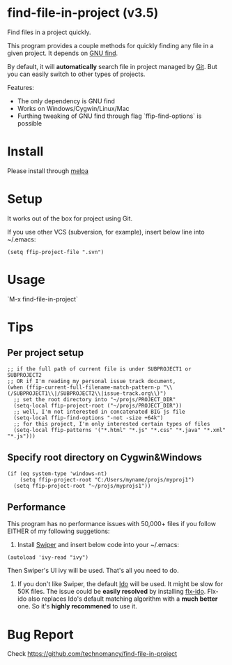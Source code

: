 * find-file-in-project (v3.5)
Find files in a project quickly.

This program provides a couple methods for quickly finding any file in a given project. It depends on [[http://www.gnu.org/software/findutils/][GNU find]].

By default, it will *automatically* search file in project managed by [[http://git-scm.com/][Git]]. But you can easily switch to other types of projects.

Features:
- The only dependency is GNU find
- Works on Windows/Cygwin/Linux/Mac
- Furthing tweaking of GNU find through flag `ffip-find-options` is possible
* Install
Please install through [[http://melpa.org/#/find-file-in-project][melpa]]
* Setup
It works out of the box for project using Git.

If you use other VCS (subversion, for example), insert below line into ~/.emacs:
#+begin_src elisp
(setq ffip-project-file ".svn")
#+end_src
* Usage
`M-x find-file-in-project`
* Tips
** Per project setup
#+begin_src elisp
;; if the full path of current file is under SUBPROJECT1 or SUBPROJECT2
;; OR if I'm reading my personal issue track document,
(when (ffip-current-full-filename-match-pattern-p "\\(/SUBPROJECT1\\|/SUBPROJECT2\\|issue-track.org\\)")
  ;; set the root directory into "~/projs/PROJECT_DIR"
  (setq-local ffip-project-root ("~/projs/PROJECT_DIR"))
  ;; well, I'm not interested in concatenated BIG js file
  (setq-local ffip-find-options "-not -size +64k")
  ;; for this project, I'm only interested certain types of files
  (setq-local ffip-patterns '("*.html" "*.js" "*.css" "*.java" "*.xml" "*.js")))
#+end_src
** Specify root directory on Cygwin&Windows
#+begin_src elisp
(if (eq system-type 'windows-nt)
    (setq ffip-project-root "C:/Users/myname/projs/myproj1")
  (setq ffip-project-root "~/projs/myprojs1"))
#+end_src
** Performance
This program has no performance issues with 50,000+ files if you follow EITHER of my following suggetions:

1. Install [[https://github.com/abo-abo/swiper][Swiper]] and insert below code into your ~/.emacs:
#+begin_src elisp
(autoload 'ivy-read "ivy")
#+end_src
Then Swiper's UI ivy will be used. That's all you need to do.

2. If you don't like Swiper, the default [[http://emacswiki.org/emacs/InteractivelyDoThings][Ido]] will be used. It might be slow for 50K files. The issue could be *easily resolved* by installing [[https://github.com/lewang/flx][flx-ido]]. Flx-ido also replaces Ido's default matching algorithm with a *much better* one. So it's *highly recommened* to use it.

* Bug Report
Check [[https://github.com/technomancy/find-file-in-project]]
